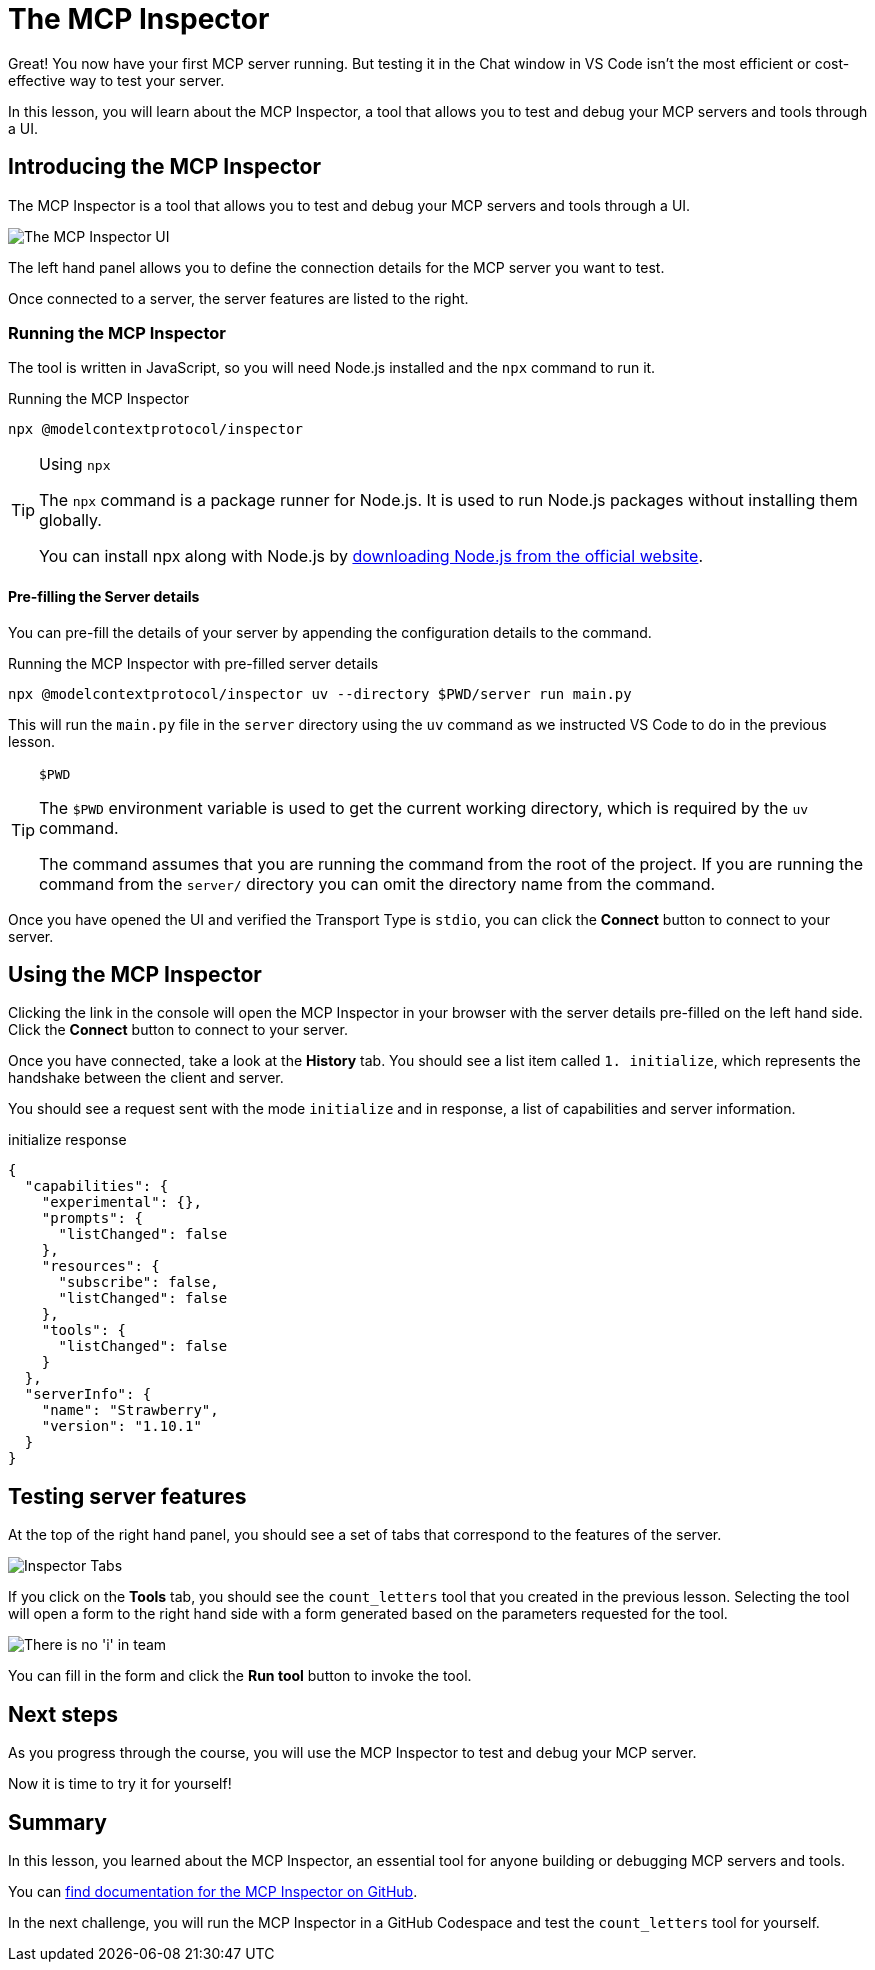 = The MCP Inspector
:type: lesson
:order: 3

// * What is the MCP Inspector?
// * Using MCP Inspector in Codespaces
// * Testing tools and resources with the Inspector

Great!  You now have your first MCP server running.  But testing it in the Chat window in VS Code isn't the most efficient or cost-effective way to test your server.

In this lesson, you will learn about the MCP Inspector, a tool that allows you to test and debug your MCP servers and tools through a UI.

== Introducing the MCP Inspector

The MCP Inspector is a tool that allows you to test and debug your MCP servers and tools through a UI.

// TODO: screenshot with strawberry tool
image::images/mcp-inspector.png[The MCP Inspector UI]

The left hand panel allows you to define the connection details for the MCP server you want to test.

Once connected to a server, the server features are listed to the right.


=== Running the MCP Inspector

The tool is written in JavaScript, so you will need Node.js installed and the `npx` command to run it.

// TODO: Npm installation instructions

[source,shell]
.Running the MCP Inspector
----
npx @modelcontextprotocol/inspector
----

[TIP]
.Using `npx`
====
The `npx` command is a package runner for Node.js.  It is used to run Node.js packages without installing them globally.

You can install npx along with Node.js by link:https://nodejs.org/en/download[downloading Node.js from the official website^].
====

==== Pre-filling the Server details 

You can pre-fill the details of your server by appending the configuration details to the command.

[source,shell]
.Running the MCP Inspector with pre-filled server details
----
npx @modelcontextprotocol/inspector uv --directory $PWD/server run main.py
----

This will run the `main.py` file in the `server` directory using the `uv` command as we instructed VS Code to do in the previous lesson.

[TIP]
.`$PWD`
====
The `$PWD` environment variable is used to get the current working directory, which is required by the `uv` command.

The command assumes that you are running the command from the root of the project.
If you are running the command from the `server/` directory you can omit the directory name from the command.
====


Once you have opened the UI and verified the Transport Type is `stdio`, you can click the **Connect** button to connect to your server.



== Using the MCP Inspector

// To connect to your server, you will need to either specify the full path of your file, or switch the transport method to HTTP.

// [source,shell]
// ----
// npx @modelcontextprotocol/inspector
// Starting MCP inspector...
// ⚙️ Proxy server listening on 127.0.0.1:6277
// 🔑 Session token: 32be7bf018a86d10c0428db91e0ff4ad32236a664e176642451b1ebbcaf69869
// Use this token to authenticate requests or set DANGEROUSLY_OMIT_AUTH=true to disable auth

// 🔗 Open inspector with token pre-filled:
//    http://localhost:6274/?MCP_PROXY_AUTH_TOKEN=32be7bf018a86d10c0428db91e0ff4ad32236a664e176642451b1ebbcaf69869

// 🔍 MCP Inspector is up and running at http://127.0.0.1:6274 🚀
// ----

Clicking the link in the console will open the MCP Inspector in your browser with the server details pre-filled on the left hand side.  Click the **Connect** button to connect to your server.

Once you have connected, take a look at the **History** tab.  You should see a list item called `1. initialize`, which represents the handshake between the client and server.

You should see a request sent with the mode `initialize` and in response, a list of capabilities and server information.

[source,json]
.initialize response
----
{
  "capabilities": {
    "experimental": {},
    "prompts": {
      "listChanged": false
    },
    "resources": {
      "subscribe": false,
      "listChanged": false
    },
    "tools": {
      "listChanged": false
    }
  },
  "serverInfo": {
    "name": "Strawberry",
    "version": "1.10.1"
  }
}
----


== Testing server features 

At the top of the right hand panel, you should see a set of tabs that correspond to the features of the server.

image::images/tools.png[Inspector Tabs]

If you click on the **Tools** tab, you should see the `count_letters` tool that you created in the previous lesson.
Selecting the tool will open a form to the right hand side with a form generated based on the parameters requested for the tool.

image::images/tool-form.png[There is no 'i' in team]

You can fill in the form and click the **Run tool** button to invoke the tool.

== Next steps 

As you progress through the course, you will use the MCP Inspector to test and debug your MCP server.


Now it is time to try it for yourself!



[.summary]
== Summary

In this lesson, you learned about the MCP Inspector, an essential tool for anyone building or debugging MCP servers and tools.

You can link:https://github.com/modelcontextprotocol/inspector[find documentation for the MCP Inspector on GitHub^].

In the next challenge, you will run the MCP Inspector in a GitHub Codespace and test the `count_letters` tool for yourself.

